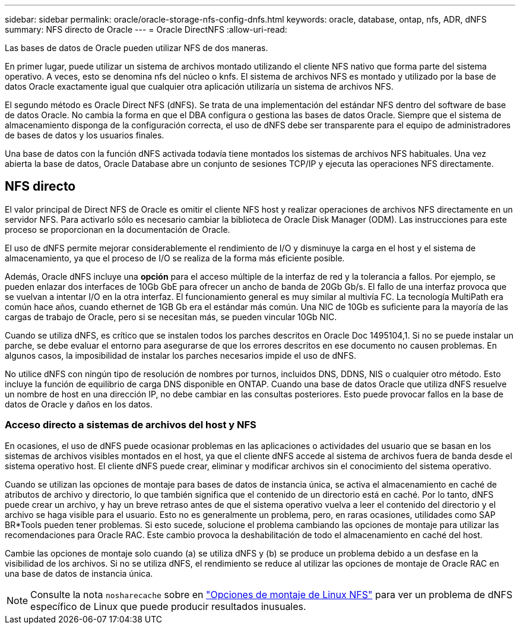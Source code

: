---
sidebar: sidebar 
permalink: oracle/oracle-storage-nfs-config-dnfs.html 
keywords: oracle, database, ontap, nfs, ADR, dNFS 
summary: NFS directo de Oracle 
---
= Oracle DirectNFS
:allow-uri-read: 


[role="lead"]
Las bases de datos de Oracle pueden utilizar NFS de dos maneras.

En primer lugar, puede utilizar un sistema de archivos montado utilizando el cliente NFS nativo que forma parte del sistema operativo. A veces, esto se denomina nfs del núcleo o knfs. El sistema de archivos NFS es montado y utilizado por la base de datos Oracle exactamente igual que cualquier otra aplicación utilizaría un sistema de archivos NFS.

El segundo método es Oracle Direct NFS (dNFS). Se trata de una implementación del estándar NFS dentro del software de base de datos Oracle. No cambia la forma en que el DBA configura o gestiona las bases de datos Oracle. Siempre que el sistema de almacenamiento disponga de la configuración correcta, el uso de dNFS debe ser transparente para el equipo de administradores de bases de datos y los usuarios finales.

Una base de datos con la función dNFS activada todavía tiene montados los sistemas de archivos NFS habituales. Una vez abierta la base de datos, Oracle Database abre un conjunto de sesiones TCP/IP y ejecuta las operaciones NFS directamente.



== NFS directo

El valor principal de Direct NFS de Oracle es omitir el cliente NFS host y realizar operaciones de archivos NFS directamente en un servidor NFS. Para activarlo sólo es necesario cambiar la biblioteca de Oracle Disk Manager (ODM). Las instrucciones para este proceso se proporcionan en la documentación de Oracle.

El uso de dNFS permite mejorar considerablemente el rendimiento de I/O y disminuye la carga en el host y el sistema de almacenamiento, ya que el proceso de I/O se realiza de la forma más eficiente posible.

Además, Oracle dNFS incluye una *opción* para el acceso múltiple de la interfaz de red y la tolerancia a fallos. Por ejemplo, se pueden enlazar dos interfaces de 10Gb GbE para ofrecer un ancho de banda de 20Gb Gb/s. El fallo de una interfaz provoca que se vuelvan a intentar I/O en la otra interfaz. El funcionamiento general es muy similar al multivía FC. La tecnología MultiPath era común hace años, cuando ethernet de 1GB Gb era el estándar más común. Una NIC de 10Gb es suficiente para la mayoría de las cargas de trabajo de Oracle, pero si se necesitan más, se pueden vincular 10Gb NIC.

Cuando se utiliza dNFS, es crítico que se instalen todos los parches descritos en Oracle Doc 1495104,1. Si no se puede instalar un parche, se debe evaluar el entorno para asegurarse de que los errores descritos en ese documento no causen problemas. En algunos casos, la imposibilidad de instalar los parches necesarios impide el uso de dNFS.

No utilice dNFS con ningún tipo de resolución de nombres por turnos, incluidos DNS, DDNS, NIS o cualquier otro método. Esto incluye la función de equilibrio de carga DNS disponible en ONTAP. Cuando una base de datos Oracle que utiliza dNFS resuelve un nombre de host en una dirección IP, no debe cambiar en las consultas posteriores. Esto puede provocar fallos en la base de datos de Oracle y daños en los datos.



=== Acceso directo a sistemas de archivos del host y NFS

En ocasiones, el uso de dNFS puede ocasionar problemas en las aplicaciones o actividades del usuario que se basan en los sistemas de archivos visibles montados en el host, ya que el cliente dNFS accede al sistema de archivos fuera de banda desde el sistema operativo host. El cliente dNFS puede crear, eliminar y modificar archivos sin el conocimiento del sistema operativo.

Cuando se utilizan las opciones de montaje para bases de datos de instancia única, se activa el almacenamiento en caché de atributos de archivo y directorio, lo que también significa que el contenido de un directorio está en caché. Por lo tanto, dNFS puede crear un archivo, y hay un breve retraso antes de que el sistema operativo vuelva a leer el contenido del directorio y el archivo se haga visible para el usuario. Esto no es generalmente un problema, pero, en raras ocasiones, utilidades como SAP BR*Tools pueden tener problemas. Si esto sucede, solucione el problema cambiando las opciones de montaje para utilizar las recomendaciones para Oracle RAC. Este cambio provoca la deshabilitación de todo el almacenamiento en caché del host.

Cambie las opciones de montaje solo cuando (a) se utiliza dNFS y (b) se produce un problema debido a un desfase en la visibilidad de los archivos. Si no se utiliza dNFS, el rendimiento se reduce al utilizar las opciones de montaje de Oracle RAC en una base de datos de instancia única.


NOTE: Consulte la nota `nosharecache` sobre en link:oracle-host-config-linux.html#linux-direct-nfs["Opciones de montaje de Linux NFS"] para ver un problema de dNFS específico de Linux que puede producir resultados inusuales.
